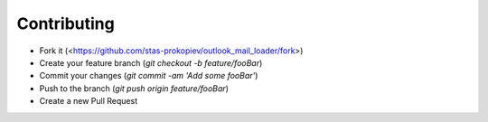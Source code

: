 Contributing
============

- Fork it (<https://github.com/stas-prokopiev/outlook_mail_loader/fork>)
- Create your feature branch (`git checkout -b feature/fooBar`)
- Commit your changes (`git commit -am 'Add some fooBar'`)
- Push to the branch (`git push origin feature/fooBar`)
- Create a new Pull Request
